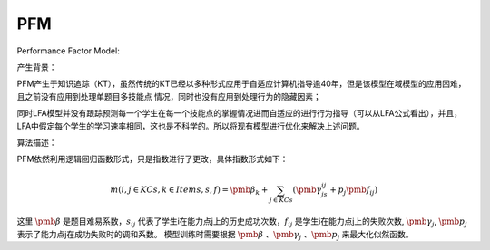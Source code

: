 PFM
=================


Performance Factor Model:

产生背景：

PFM产生于知识追踪（KT），虽然传统的KT已经以多种形式应用于自适应计算机指导逾40年，但是该模型在域模型的应用困难，且之前没有应用到处理单题目多技能点
情况，同时也没有应用到处理行为的隐藏因素；

同时LFA模型并没有跟踪预测每一个学生在每一个技能点的掌握情况进而自适应的进行行为指导（可以从LFA公式看出），并且，LFA中假定每个学生的学习速率相同，这也是不科学的。所以将现有模型进行优化来解决上述问题。

算法描述：

PFM依然利用逻辑回归函数形式，只是指数进行了更改，具体指数形式如下：

.. math::
    m(i,j \in KCs, k \in Items, s, f) = \pmb{\beta_k} + \sum_{j \in KCs} (\pmb{\gamma_js_{ij} + p_j\pmb{f_{ij}}})

这里 :math:`\pmb{\beta}` 是题目难易系数，:math:`s_{ij}` 代表了学生i在能力点j上的历史成功次数，:math:`f_{ij}` 是学生i在能力点j上的失败次数, :math:`\pmb{\gamma_j}`, :math:`\pmb{p_j}` 表示了能力点j在成功失败时的调和系数。
模型训练时需要根据 :math:`\pmb{\beta}` 、:math:`\pmb{\gamma_j}` 、:math:`\pmb{p_j}` 来最大化似然函数。



